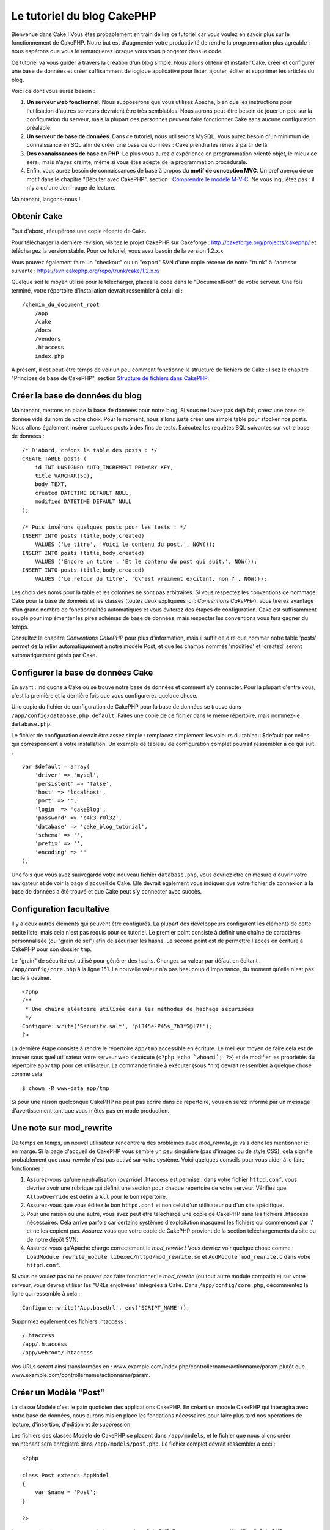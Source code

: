 Le tutoriel du blog CakePHP
###########################

Bienvenue dans Cake ! Vous êtes probablement en train de lire ce
tutoriel car vous voulez en savoir plus sur le fonctionnement de
CakePHP. Notre but est d'augmenter votre productivité de rendre la
programmation plus agréable : nous espérons que vous le remarquerez
lorsque vous vous plongerez dans le code.

Ce tutoriel va vous guider à travers la création d'un blog simple. Nous
allons obtenir et installer Cake, créer et configurer une base de
données et créer suffisamment de logique applicative pour lister,
ajouter, éditer et supprimer les articles du blog.

Voici ce dont vous aurez besoin :

#. **Un serveur web fonctionnel**. Nous supposerons que vous utilisez
   Apache, bien que les instructions pour l'utilisation d'autres
   serveurs devraient être très semblables. Nous aurons peut-être besoin
   de jouer un peu sur la configuration du serveur, mais la plupart des
   personnes peuvent faire fonctionner Cake sans aucune configuration
   préalable.
#. **Un serveur de base de données**. Dans ce tutoriel, nous utiliserons
   MySQL. Vous aurez besoin d'un minimum de connaissance en SQL afin de
   créer une base de données : Cake prendra les rênes à partir de là.
#. **Des connaissances de base en PHP**. Le plus vous aurez d'expérience
   en programmation orienté objet, le mieux ce sera ; mais n'ayez
   crainte, même si vous êtes adepte de la programmation procédurale.
#. Enfin, vous aurez besoin de connaissances de base à propos du **motif
   de conception MVC**. Un bref aperçu de ce motif dans le chapître
   "Débuter avec CakePHP", section : `Comprendre le modèle
   M-V-C </fr/view/10/>`_. Ne vous inquiétez pas : il n'y a qu'une
   demi-page de lecture.

Maintenant, lançons-nous !

Obtenir Cake
============

Tout d'abord, récupérons une copie récente de Cake.

Pour télécharger la dernière révision, visitez le projet CakePHP sur
Cakeforge :
`http://cakeforge.org/projects/cakephp/ <http://cakeforge.org/projects/cakephp/>`_
et téléchargez la version stable. Pour ce tutoriel, vous avez besoin de
la version 1.2.x.x

Vous pouvez également faire un "checkout" ou un "export" SVN d'une copie
récente de notre "trunk" à l'adresse suivante :
`https://svn.cakephp.org/repo/trunk/cake/1.2.x.x/ <https://svn.cakephp.org/repo/trunk/cake/1.2.x.x/>`_

Quelque soit le moyen utilisé pour le télécharger, placez le code dans
le "DocumentRoot" de votre serveur. Une fois terminé, votre répertoire
d'installation devrait ressembler à celui-ci :

::

    /chemin_du_document_root
        /app
        /cake
        /docs
        /vendors
        .htaccess
        index.php

A présent, il est peut-être temps de voir un peu comment fonctionne la
structure de fichiers de Cake : lisez le chapitre "Principes de base de
CakePHP", section `Structure de fichiers dans CakePHP </fr/view/19/>`_.

Créer la base de données du blog
================================

Maintenant, mettons en place la base de données pour notre blog. Si vous
ne l'avez pas déjà fait, créez une base de donnée vide du nom de votre
choix. Pour le moment, nous allons juste créer une simple table pour
stocker nos posts. Nous allons également insérer quelques posts à des
fins de tests. Exécutez les requêtes SQL suivantes sur votre base de
données :

::

    /* D'abord, créons la table des posts : */
    CREATE TABLE posts (
        id INT UNSIGNED AUTO_INCREMENT PRIMARY KEY,
        title VARCHAR(50),
        body TEXT,
        created DATETIME DEFAULT NULL,
        modified DATETIME DEFAULT NULL
    );

    /* Puis insérons quelques posts pour les tests : */
    INSERT INTO posts (title,body,created)
        VALUES ('Le titre', 'Voici le contenu du post.', NOW());
    INSERT INTO posts (title,body,created)
        VALUES ('Encore un titre', 'Et le contenu du post qui suit.', NOW());
    INSERT INTO posts (title,body,created)
        VALUES ('Le retour du titre', 'C\'est vraiment excitant, non ?', NOW());

Les choix des noms pour la table et les colonnes ne sont pas
arbitraires. Si vous respectez les conventions de nommage Cake pour la
base de données et les classes (toutes deux expliquées ici :
`Conventions CakePHP`), vous tirerez avantage d'un grand
nombre de fonctionnalités automatiques et vous éviterez des étapes de
configuration. Cake est suffisamment souple pour implémenter les pires
schémas de base de données, mais respecter les conventions vous fera
gagner du temps.

Consultez le chapître `Conventions CakePHP` pour plus
d'information, mais il suffit de dire que nommer notre table 'posts'
permet de la relier automatiquement à notre modèle Post, et que les
champs nommés 'modified' et 'created' seront automatiquement gérés par
Cake.

Configurer la base de données Cake
==================================

En avant : indiquons à Cake où se trouve notre base de données et
comment s'y connecter. Pour la plupart d'entre vous, c'est la première
et la dernière fois que vous configurerez quelque chose.

Une copie du fichier de configuration de CakePHP pour la base de données
se trouve dans ``/app/config/database.php.default``. Faites une copie de
ce fichier dans le même répertoire, mais nommez-le ``database.php``.

Le fichier de configuration devrait être assez simple : remplacez
simplement les valeurs du tableau $default par celles qui correspondent
à votre installation. Un exemple de tableau de configuration complet
pourrait ressembler à ce qui suit :

::

    var $default = array(
        'driver' => 'mysql',
        'persistent' => 'false',
        'host' => 'localhost',
        'port' => '',
        'login' => 'cakeBlog',
        'password' => 'c4k3-rUl3Z',
        'database' => 'cake_blog_tutorial',
        'schema' => '',
        'prefix' => '',
        'encoding' => ''
    );

Une fois que vous avez sauvegardé votre nouveau fichier
``database.php``, vous devriez être en mesure d'ouvrir votre navigateur
et de voir la page d'accueil de Cake. Elle devrait également vous
indiquer que votre fichier de connexion à la base de données a été
trouvé et que Cake peut s'y connecter avec succès.

Configuration facultative
=========================

Il y a deux autres éléments qui peuvent être configurés. La plupart des
développeurs configurent les éléments de cette petite liste, mais cela
n'est pas requis pour ce tutoriel. Le premier point consiste à définir
une chaîne de caractères personnalisée (ou "grain de sel") afin de
sécuriser les hashs. Le second point est de permettre l'accès en
écriture à CakePHP pour son dossier ``tmp``.

Le "grain" de sécurité est utilisé pour générer des hashs. Changez sa
valeur par défaut en éditant : ``/app/config/core.php`` à la ligne 151.
La nouvelle valeur n'a pas beaucoup d'importance, du moment qu'elle
n'est pas facile à deviner.

::

    <?php
    /**
     * Une chaîne aléatoire utilisée dans les méthodes de hachage sécurisées
     */
    Configure::write('Security.salt', 'pl345e-P45s_7h3*S@l7!');
    ?>

La dernière étape consiste à rendre le répertoire ``app/tmp`` accessible
en écriture. Le meilleur moyen de faire cela est de trouver sous quel
utilisateur votre serveur web s'exécute (``<?php echo `whoami`; ?>``) et
de modifier les propriétés du répertoire ``app/tmp`` pour cet
utilisateur. La commande finale à exécuter (sous \*nix) devrait
ressembler à quelque chose comme cela.

::

    $ chown -R www-data app/tmp

Si pour une raison quelconque CakePHP ne peut pas écrire dans ce
répertoire, vous en serez informé par un message d'avertissement tant
que vous n'êtes pas en mode production.

Une note sur mod\_rewrite
=========================

De temps en temps, un nouvel utilisateur rencontrera des problèmes avec
*mod\_rewrite*, je vais donc les mentionner ici en marge. Si la page
d'accueil de CakePHP vous semble un peu singulière (pas d'images ou de
style CSS), cela signifie probablement que *mod\_rewrite* n'est pas
activé sur votre système. Voici quelques conseils pour vous aider à le
faire fonctionner :

#. Assurez-vous qu'une neutralisation (*override*) .htaccess est permise
   : dans votre fichier ``httpd.conf``, vous devriez avoir une rubrique
   qui définit une section pour chaque répertoire de votre serveur.
   Vérifiez que ``AllowOverride`` est défini à ``All`` pour le bon
   répertoire.

#. Assurez-vous que vous éditez le bon ``httpd.conf`` et non celui d'un
   utilisateur ou d'un site spécifique.

#. Pour une raison ou une autre, vous avez peut être téléchargé une
   copie de CakePHP sans les fichiers .htaccess nécessaires. Cela arrive
   parfois car certains systèmes d'exploitation masquent les fichiers
   qui commencent par '.' et ne les copient pas. Assurez vous que votre
   copie de CakePHP provient de la section téléchargements du site ou de
   notre dépôt SVN.

#. Assurez-vous qu'Apache charge correctement le *mod\_rewrite* ! Vous
   devriez voir quelque chose comme :
   ``LoadModule rewrite_module libexec/httpd/mod_rewrite.so`` et
   ``AddModule mod_rewrite.c`` dans votre ``httpd.conf``.

Si vous ne voulez pas ou ne pouvez pas faire fonctionner le
*mod\_rewrite* (ou tout autre module compatible) sur votre serveur, vous
devrez utiliser les "URLs enjolivées" intégrées à Cake. Dans
``/app/config/core.php``, décommentez la ligne qui ressemble à cela :

::

    Configure::write('App.baseUrl', env('SCRIPT_NAME'));

Supprimez également ces fichiers .htaccess :

::

            /.htaccess
            /app/.htaccess
            /app/webroot/.htaccess
            

Vos URLs seront ainsi transformées en :
www.example.com/index.php/controllername/actionname/param plutôt que
www.example.com/controllername/actionname/param.

Créer un Modèle "Post"
======================

La classe Modèle c'est le pain quotidien des applications CakePHP. En
créant un modèle CakePHP qui interagira avec notre base de données, nous
aurons mis en place les fondations nécessaires pour faire plus tard nos
opérations de lecture, d'insertion, d'édition et de suppression.

Les fichiers des classes Modèle de CakePHP se placent dans
``/app/models``, et le fichier que nous allons créer maintenant sera
enregistré dans ``/app/models/post.php``. Le fichier complet devrait
ressembler à ceci :

::

    <?php

    class Post extends AppModel
    {
        var $name = 'Post';
    }

    ?>

La convention de nommage est très importante dans CakePHP. En nommant
notre modèle "Post", CakePHP peut automatiquement déduire que ce modèle
sera utilisé dans le Contrôleur "Posts" et qu'il sera lié à une table de
la base de données appelée ``posts``.

CakePHP créé un modèle automatiquement s'il ne trouve pas de fichier
correspondant dans /app/models. En clair, si vous faites une erreur de
nommage accidentelle (i.e. Post.php ou posts.php) CakePHP n'utilisera
pas vos paramètres et les remplacera par ceux par défaut.

C'est toujours une bonne idée d'ajouter la variable $name, elle est en
effet utilisée pour surmonter quelques bizarreries dans les noms des
classes en PHP4.

Pour plus d'informations sur les modèles, comme les préfixes des tables,
les callbacks et la validation, consultez le chapitre
`Modèles </fr/view/66/>`_ du manuel.

Créer un Contrôleur "Posts"
===========================

Nous allons maintenant créer un contrôleur pour nos posts. Le contrôleur
est l'endroit où s'exécutera toute la logique métier pour l'interaction
du processus de post. En un mot, c'est l'endroit où vous jouez avec les
modèles et où les tâches liées aux posts s'exécutent. Nous placerons ce
nouveau contrôleur dans un fichier appelé ``posts_controller.php`` au
sein du répertoire ``/app/controllers``. Voici à quoi devrait ressembler
le contrôleur de base :

::

    <?php
    class PostsController extends AppController {
        var $name = 'Posts';
    }
    ?>

A présent, ajoutons une action à notre contrôleur. Les actions
représentent souvent une simple fonction ou une interface dans une
application. Par exemple, lorsque les utilisateurs requêtent la page
www.exemple.com/posts/index (ce qui est équivalent à
www.exemple.com/posts/), ils pourraient s'attendre à voir une liste de
posts. Le code pour cette action devrait ressembler à quelque chose
comme çà :

::

    <?php
    class PostsController extends AppController {

        var $name = 'Posts';

        function index() {
            $this->set('posts', $this->Post->find('all'));
        }
    }
    ?>

Laissez-moi vous expliquer un peu cette action. En définissant la
fonction index() dans notre Contrôleur "Posts", les utilisateurs peuvent
maintenant accéder à cette logique en demandant
www.exemple.com/posts/index. De la même façon, si nous devions définir
une fonction nommée foobar(), les utilisateurs auraient la possibilité
d'accéder à www.exemple.com/posts/foobar.

*Note:* vous pourriez être tenté de nommer vos contrôleurs et vos
actions d'une certaine manière pour obtenir une certaine URL. Résistez à
cette tentation. Suivez les conventions CakePHP (le nom des contrôleurs
au pluriel, etc.) et nommez vos actions de façon lisible et
compréhensible. Vous pouvez lier les URLs à votre code en utilisant ce
qu'on appelle des "routes", on le verra plus tard.

La seule instruction que cette action utilise est ``set()``, pour
transmettre les données du contrôleur à la vue (que nous créerons à la
prochaine étape). La ligne définit la variable de vue appelée 'posts'
qui est égale à la valeur de retour de la méthode ``find('all')`` du
modèle Post. Notre modèle Post est automatiquement disponible via
``$this->Post``, parce que nous avons suivi les conventions de nommage
de Cake.

Pour en apprendre plus sur les contrôleurs de Cake, consultez notre
chapitre "Développer avec CakePHP" à la section :
`"Contrôleurs" </fr/view/49/>`_.

Créer les Vues Post
===================

Maintenant que nous avons nos données en provenance du modèle, ainsi que
la logique applicative et les flux définis par notre contrôleur, nous
allons créer une vue pour l'action "index" que nous avons créée
ci-dessus.

Les vues de Cake sont juste des fragments de présentation "assaisonnée",
qui s'intègrent au sein d'un *layout* applicatif. Pour la plupart des
applications, elles sont un mélange de HTML et PHP, mais les vues
peuvent aussi être constituées de XML, CSV ou même de données binaires.

Les Layouts sont du code de présentation, encapsulé autour d'une vue,
ils peuvent être définis et interchangés, mais pour le moment, utilisons
juste celui par défaut.

Vous souvenez-vous, dans la dernière section, comment nous avions
assigné la variable "posts" à la vue en utilisant la méthode ``set()`` ?
Cela devrait transmettre les données à la vue qui ressemblerait à
quelque chose comme ça :

::

    // print_r($posts) retourne :

    Array
    (
        [0] => Array
            (
                [Post] => Array
                    (
                        [id] => 1
                        [title] => Le titre
                        [body] => Voici le contenu du Post.
                        [created] => 2008-02-13 18:34:55
                        [modified] =>
                    )
            )
        [1] => Array
            (
                [Post] => Array
                    (
                        [id] => 2
                        [title] => Un titre encore une fois
                        [body] => Et le contenu du Post qui suit.
                        [created] => 2008-02-13 18:34:56
                        [modified] =>
                    )
            )
        [2] => Array
            (
                [Post] => Array
                    (
                        [id] => 3
                        [title] => Le retour du titre
                        [body] => C'est vraiment excitant ! non ?.
                        [created] => 2008-02-13 18:34:57
                        [modified] =>
                    )
            )
    )

Les fichiers des vues de Cake sont stockés dans ``/app/views`` à
l'intérieur d'un dossier dont le nom correspond à celui du contrôleur
(nous aurons à créer un dossier appelé 'posts' dans ce cas). Pour mettre
en forme les données de ces posts dans un joli tableau, le code de notre
vue devrait ressembler à quelque chose comme cela :

::

    /app/views/posts/index.ctp

    <h1>Les posts du Blog</h1>
    <table>
        <tr>
            <th>Id</th>
            <th>Title</th>
            <th>Created</th>
        </tr>

        <!-- C'est ici que nous bouclons sur le tableau $posts afin d'afficher les informations des posts -->

        <?php foreach ($posts as $post): ?>
        <tr>
            <td><?php echo $post['Post']['id']; ?></td>
            <td>
                <?php echo $html->link($post['Post']['title'], 
    "/posts/view/".$post['Post']['id']); ?>
            </td>
            <td><?php echo $post['Post']['created']; ?></td>
        </tr>
        <?php endforeach; ?>

    </table>

Bien entendu, cela donnera quelque chose de simple.

Vous devez avoir remarqué l'utilisation d'un objet appelé ``$html``.
C'est une instance de la classe ``HtmlHelper`` de CakePHP. CakePHP est
livré avec un ensemble de "helpers" (des assistants) pour les vues, qui
réalisent en un clin d'oeil des choses comme le "linking" (mettre les
liens dans un texte), l'affichage de formulaires, du JavaScript et de
l'Ajax. Vous pouvez en apprendre plus sur la manière de les utiliser
dans le `chapitre "Helpers intégrés" </fr/view/181/>`_, mais ce qu'il
est important de noter ici, c'est que la méthode ``link()`` génèrera un
lien HTML à partir d'un titre (le premier paramètre) et d'une URL (le
second paramètre).

Lorsque vous indiquez des URLs dans Cake, vous donnez simplement un
chemin relatif à partir de la base de l'application et Cake s'occupe du
reste. En tant que tel, vos URLs prendront généralement la forme
suivante : ``/controleur/action/parametre1/parametre2``.

A ce stade, vous devriez être en mesure de pointer votre navigateur sur
la page http://www.exemple.com/posts/index. Vous devriez voir votre vue,
correctement formatée avec le titre et le tableau listant les posts.

Si vous avez essayé de cliquer sur l'un des liens que nous avons créés
dans cette vue (le lien sur le titre d'un post mène à l'URL :
``/posts/view/un_id_quelconque``), vous avez sûrement été informé par
CakePHP que l'action n'a pas encore été définie. Si vous n'avez pas été
informé, soit quelque chose s'est mal passé, soit en fait vous aviez
déjà défini l'action, auquel cas vous êtes vraiment sournois ! Sinon,
nous allons la créer sans plus tarder dans le Contrôleur Posts :

::

    <?php
    class PostsController extends AppController {

        var $name = 'Posts';

        function index() {
             $this->set('posts', $this->Post->find('all'));
        }

        function view($id = null) {
            $this->Post->id = $id;
            $this->set('post', $this->Post->read());
        }
    }
    ?>

L'appel de ``set()`` devrait vous être familier. Notez que nous
utilisons ``read()`` plutôt que ``find('all')`` parce que nous voulons
seulement récupérer les informations d'un post unique.

Remarquez que notre action "view" prend un paramètre : l'ID du post que
nous aimerions voir. Ce paramètre est transmis à l'action grâce l'URL
demandée. Si un utilisateur demande ``/posts/view/3``, alors la valeur
'3' est transmise à la variable $id.

Maintenant, créons la vue pour notre nouvelle action "view" et plaçons
la dans : ``/app/views/posts/view.ctp``.

::

    /app/views/posts/view.ctp

    <h1><?php echo $post['Post']['title']?></h1>

    <p><small>Créé le : <?php echo $post['Post']['created']?></small></p>

    <p><?php echo $post['Post']['body']?></p>

Vérifiez que cela fonctionne en testant les liens de la page
``/posts/index`` ou en affichant directement un billet via la page
``/posts/view/1``.

Ajouter des Posts
=================

Lire depuis la base de données et nous afficher les posts est un bon
début, mais lançons-nous dans l'ajout de nouveaux posts.

D'abord, commençons par créer une action ``add()`` dans le Contrôleur
Posts :

::

    <?php
    class PostsController extends AppController {
        var $name = 'Posts';

        function index() {
            $this->set('posts', $this->Post->find('all'));
        }

        function view($id) {
            $this->Post->id = $id;
            $this->set('post', $this->Post->read());

        }

        function add() {
            if (!empty($this->data)) {
                if ($this->Post->save($this->data)) {
                    $this->flash('Votre post a été sauvegardé.','/posts');
                    $this->redirect(array('action' => 'index'));
                }
            }
        }
    }
    ?>

Voici ce que fait l'action ``add()`` : si le formulaire de données
envoyé n'est pas vide, nous essayons d'enregistrer les données en
utilisant le modèle Post. Si pour une raison quelconque cela ne
s'enregistre pas, nous effectuons juste un rendu de la vue. Cela nous
donne une chance de voir les erreurs de validation de l'utilisateur et
d'autres alertes.

Lorsqu'un utilisateur utilise un formulaire pour POSTER des données à
votre application, cette information est disponible dans
``$this->data``. Vous pouvez vous servir de ``pr()`` pour l'afficher si
vous souhaitez voir à quoi cela ressemble.

La fonction ``$this->flash()`` appelée ici est une méthode du contrôleur
qui affiche un message à l'utilisateur pendant une seconde (en utilisant
la mise en page des messages flashs), puis redirige l'utilisateur vers
une autre URL (``/posts``, dans ce cas). Si DEBUG est paramétré à 0,
``$this->flash()`` redirigera automatiquement, au contraire, si DEBUG
est > à 0, vous serez en mesure de voir la mise en page des flashs et de
cliquer sur le message pour réaliser la redirection.

L'appel de la méthode ``save()`` vérifiera les erreurs de validation et
interrompra l'enregistrement s'il y en a une qui survient. Nous verrons
la façon dont les erreurs sont traitées dans les sections suivantes.

Validation des données
======================

Cake place la barre très haut pour briser la monotonie de la validation
des champs de formulaires. Tout le monde déteste le codage de
formulaires interminables et que leurs routines de validation. CakePHP
rend tout cela plus facile et plus rapide.

Pour tirer avantage des fonctionnalités de validation, vous devrez
utiliser le Helper "Form" de Cake dans vos vues. Le Helper "Form" est
disponible, par défaut, pour toutes les vues, avec la variable
``$form``.

Voici le code de notre vue "add" (ajout) :

::

    /app/views/posts/add.ctp
        
    <h1>Ajouter un Post</h1>
    <?php
    echo $form->create('Post');
    echo $form->input('title');
    echo $form->input('body', array('rows' => '3'));
    echo $form->end('Sauvegarder le Post');
    ?>

Ici, nous utilisons le Helper "Form" pour générer la balise d'ouverture
d'un formulaire HTML. Voici le code HTML produit par ``$form->create()``
:

::

    <form id="PostAddForm" method="post" action="/posts/add">

Si ``create()`` est appelé sans aucun paramètre, on suppose que vous
construisez un formulaire qui envoie les données à l'action ``add()`` du
contrôleur courant, via POST.

La méthode ``$form->input()`` est utilisée pour créer des éléments de
formulaire du même nom. Le premier paramètre indique à CakePHP à quels
champs ils correspondent et le second permet de spécifier un large
éventail d'options, par exemple dans ce cas, le nombre de lignes du
textarea. Il y a un peu d'introspection et "d'automagie" ici : input()
affichera les différents éléments de formulaire selon le champ spécifié
du modèle.

L'appel de ``$form->end()`` génère un bouton de soumission et termine le
formulaire. Si une chaîne de caractères est passée comme premier
paramètre de la méthode ``end()``, le Helper "Form" affiche un bouton de
soumission dont le nom correspond à celle-ci, ainsi que la balise de
fermeture du formulaire. Encore une fois, référez-vous au `Chapitre
"Helpers intégrés" </fr/view/181/>`_ pour en savoir plus sur les
helpers.

Si vous le souhaitez, vous pouvez mettre à jour votre vue
``/app/views/posts/index.ctp`` pour y inclure un nouveau lien "Ajouter
un post" qui pointe vers www.exemple.com/posts/add.

Vous vous demandez peut-être : comment je fais pour indiquer à CakePHP
mes exigences de validation ? Les règles de validation sont définies
dans le modèle. Retournons donc à notre modèle Post et faisons quelques
ajustements :

::

    <?php
    class Post extends AppModel
    {
        var $name = 'Post';

        var $validate = array(
            'title' => array(
                'rule' => array('minLength', 1)
            ),
            'body' => array(
                'rule' => array('minLength', 1)
            )
        );
    }
    ?>

Le tableau ``$validate`` indique à CakePHP comment valider vos données
lorsque la méthode ``save()`` est appelée. Ici, j'ai spécifié que les
deux champs "body" et "title" ne doivent pas être vides. Le moteur de
validation de CakePHP est puissant, dispose d'un certain nombre de
règles pré-fabriquées (codes de carte bancaire, adresses emails, etc.)
et d'une souplesse pour la personnalisation des règles de validation.
Pour plus d'informations sur cette configuration, consultez le `chapitre
sur la validation des données </fr/view/125/data-validation>`_.

Maintenant que vous avez mis en place vos règles de validation, lancez
l'application pour essayer d'ajouter un post avec un titre ou un contenu
vide, afin de voir comment cela fonctionne. Puisque nous avons utilisé
la méthode input() du Helper "Form" pour créer nos éléments de
formulaire, nos messages d'erreurs de validation seront affichés
automatiquement.

Supprimer des Posts
===================

A présent, mettons en place un moyen de suppression des billets pour les
utilisateurs. Démarrons avec une action ``delete()`` dans le
PostsController :

::

    function delete($id) {
        $this->Post->delete($id);
        $this->flash('Le post avec l\'id: '.$id.' a été supprimé.', '/posts');
    }

Cette logique supprime le billet spécifié par "$id" et utilise
``flash()`` pour afficher à l'utilisateur un message de confirmation
avant de le rediriger vers /posts.

Parce que nous exécutons juste un peu de logique et de redirection,
cette action n'a pas de vue. Vous voudrez peut-être mettre à jour votre
vue "index" avec des liens qui permettent aux utilisateurs de supprimer
des billets, ainsi :

::

    /app/views/posts/index.ctp

    <h1>Blog posts</h1>
    <p><?php echo $html->link('Ajouter un Post', '/posts/add'); ?></p>
    <table>
        <tr>
            <th>Id</th>
            <th>Titre</th>
                    <th>Actions</th>
            <th>Créé le</th>
        </tr>

    <!-- C'est ici que nous bouclons sur le tableau $posts afin d'afficher les informations des posts -->

        <?php foreach ($posts as $post): ?>
        <tr>
            <td><?php echo $post['Post']['id']; ?></td>
            <td>
            <?php echo $html->link($post['Post']['title'], '/posts/view/'.$post['Post']['id']);?>
            </td>
            <td>
            <?php echo $html->link('Supprimer', "/posts/delete/{$post['Post']['id']}", null, 'Etes-vous sûr ?' )?>
            </td>
            <td><?php echo $post['Post']['created']; ?></td>
        </tr>
        <?php endforeach; ?>

    </table>

*Note* : le code de cette vue utilise également le Helper "Html" pour
afficher à l'utilisateur un message de confirmation JavaScript avant
qu'il ne tente de supprimer un billet.

Editer des Posts
================

Edition de posts : allons-y ! Vous êtes un pro de CakePHP maintenant,
vous devriez donc avoir adopté le principe. Créer l'action puis la vue.
Voici à quoi devrait ressembler l'action ``edit()`` du Contrôleur Posts
:

::

    function edit($id = null) {
        if (empty($this->data)) {
            $this->Post->id = $id;
            $this->data = $this->Post->read();
        } else {
            if ($this->Post->save($this->data['Post'])) {
                $this->flash('Votre post a été mis à jour.','/posts');
            }
        }
    }

Cette action contrôle d'abord les données soumises par le formulaire. Si
rien n'a été envoyé, elle trouve le post et transmet les données à la
vue. Si des données *ont* été transmises, elle essaye d'enregistrer les
données en utilisant le modèle Post (ou retourne en arrière et affiche à
l'utilisateur les erreurs de validation).

La vue "edit" devrait ressembler à quelque chose comme cela :

::

    /app/views/posts/edit.ctp
        
    <h1>Editer le Post</h1>
    <?php
        echo $form->create('Post', array('action' => 'edit'));
        echo $form->hidden('id');
        echo $form->input('title');
        echo $form->input('body', array('rows' => '3'));
        echo $form->end('Sauvegarder le Post');
    ?>

Cette vue affiche le formulaire d'édition (avec les valeurs
pré-remplies), ainsi que les messages d'erreur de validation
nécessaires.

Une chose à noter ici : CakePHP supposera que vous éditez un modèle si
le champ 'id' est présent dans le tableau de données. Si aucun 'id'
n'est présent (ce qui revient à notre vue "add"), Cake supposera que
vous insérez un nouveau modèle lorsque ``save()`` sera appelé.

Vous pouvez maintenant mettre à jour votre vue "index" avec des liens
pour éditer des posts particuliers :

::

    /app/views/posts/index.ctp (lien d'édition ajouté)
        
    <h1>Blog posts</h1>
    <p><?php echo $html->link("Ajouter un Post", "/posts/add"); ?>
    <table>
        <tr>
            <th>Id</th>
            <th>Titre</th>
                    <th>Action</th>
            <th>Créé le</th>
        </tr>

    <!-- Ici, nous bouclons sur le tableau $posts afin d'afficher les informations des posts -->

    <?php foreach ($posts as $post): ?>
        <tr>
            <td><?php echo $post['Post']['id']; ?></td>
            <td>
                <?php echo $html->link($post['Post']['title'],'/posts/view/'.$post['Post']['id']);?>
                    </td>
                    <td>
                <?php echo $html->link('Supprimer', "/posts/delete/{$post['Post']['id']}", 
    null, 'Etes-vous sûr ?')?>
                <?php echo $html->link('Editer', '/posts/edit/'.$post['Post']['id']);?>
            </td>
            <td><?php echo $post['Post']['created']; ?></td>
        </tr>
    <?php endforeach; ?>

    </table>

Routes
======

Maintenant, abordons les Routes. Pour certains, le routage par défaut de
CakePHP fonctionne suffisamment bien. Les développeurs qui sont
sensibles à la facilité d'utilisation et à la compatibilité avec les
moteurs de recherche apprécieront de comprendre comment lier des URLs à
des appels spécifiques de fonction dans CakePHP. Nous allons juste faire
une rapide modification des routes dans ce tutoriel. Pour plus
d'informations sur les techniques avancées de routage, consultez le
chapitre "Développer avec CakePHP" section: `"Configuration des
routes" </fr/view/46/>`_.

Pour le moment, CakePHP redirigera une personne visitant la racine de
votre site (c'est-à-dire http://www.exemple.com) vers le Contrôleur
Pages et rentourne une vue appelée "home". Au lieu de cela, nous
voudrions que les utilisateurs de notre blog soient redirigés vers notre
Contrôleur Posts.

Le routage de Cake se trouve dans ``/app/config/routes.php``. Vous
devrez commenter ou supprimer la ligne qui définit la route par défaut
de la racine. Elle ressemble à cela :

::

    Router::connect ('/', array('controller'=>'pages', 'action'=>'display', 'home'));

Cette ligne connecte l'URL '/' à la page d'accueil par défaut de
CakePHP. Nous voulons que cette URL soit connectée à notre propre
contrôleur, ajoutons donc une ligne ressemblant à ceci :

::

    Router::connect ('/', array('controller'=>'posts', 'action'=>'index'));

Cela devrait connecter les utilisateurs demandant '/' à l'action index()
de notre Contrôleur Posts fraîchement créé.

CakePHP peut aussi faire du '*reverse routing*\ ' (ou routage inversé).
Par exemple pour la route définie plus haut, en ajoutant
``array('controller'=>'posts', 'action'=>'index')`` à une fonction
retournant un tableau, l'URL '/' sera utilisée. Il est d'ailleurs bien
avisé de toujours utiliser un tableau pour les URLs afin que vos routes
définissent où vont les URLs mais aussi pour s'assurer qu'elles aillent
vers la même destination.

Conclusion
==========

Simple, n'est-ce-pas ? Gardez à l'esprit que ce
tutoriel était très basique. CakePHP a *beaucoup* plus de
fonctionnalités à offrir et il est aussi souple dans d'autres domaines
que nous n'avons pas souhaités couvrir ici pour simplifier les choses.
Utilisez le reste de ce manuel comme un guide pour développer des
applications plus riches en fonctionnalités.

Maintenant que vous avez créé une application Cake basique, vous êtes
prêt pour les choses sérieuses. Lancez votre propre projet, lisez le
reste du `Manuel </fr/fr>`_ et `l'API <https://api.cakephp.org>`_.

Si vous avez besoin d'aide, venez nous voir sur le canal irc #cakephp.
Bienvenue sur CakePHP !
